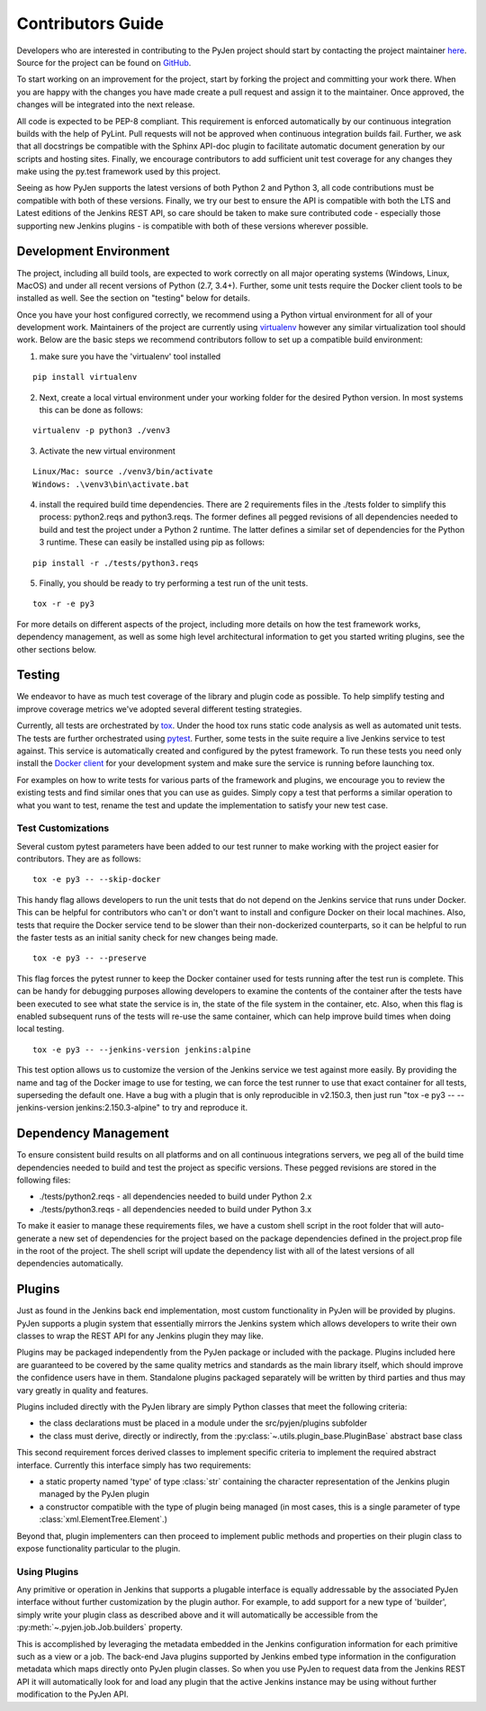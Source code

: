 Contributors Guide
==================

Developers who are interested in contributing to the PyJen project should start
by contacting the project maintainer
`here <mailto:thefriendlycoder@gmail.com>`_. Source for the project can be
found on `GitHub <https://github.com/TheFriendlyCoder/pyjen>`_.

To start working on an improvement for the project, start by forking the
project and committing your work there. When you are happy with the changes
you have made create a pull request and assign it to the maintainer. Once
approved, the changes will be integrated into the next release.

All code is expected to be PEP-8 compliant. This requirement is enforced
automatically by our continuous integration builds with the help of PyLint.
Pull requests will not be approved when continuous integration builds fail.
Further, we ask that all docstrings be compatible with the Sphinx API-doc plugin
to facilitate automatic document generation by our scripts and hosting sites.
Finally, we encourage contributors to add sufficient unit test coverage for
any changes they make using the py.test framework used by this project.

Seeing as how PyJen supports the latest versions of both Python 2 and Python 3,
all code contributions must be compatible with both of these versions. Finally,
we try our best to ensure the API is compatible with both the LTS
and Latest editions of the Jenkins REST API, so care should be taken to make
sure contributed code - especially those supporting new Jenkins plugins -
is compatible with both of these versions wherever possible.

=======================
Development Environment
=======================

The project, including all build tools, are expected to work correctly on all
major operating systems (Windows, Linux, MacOS) and under all recent versions
of Python (2.7, 3.4+). Further, some unit tests require the Docker client tools
to be installed as well. See the section on "testing" below for details.

Once you have your host configured correctly, we recommend using a Python
virtual environment for all of your development work. Maintainers of the project
are currently using `virtualenv <https://virtualenv.pypa.io/en/latest/>`_
however any similar virtualization tool should work. Below are the basic
steps we recommend contributors follow to set up a compatible build environment:

1. make sure you have the 'virtualenv' tool installed

::

    pip install virtualenv


2. Next, create a local virtual environment under your working folder for the
   desired Python version. In most systems this can be done as follows:

::

    virtualenv -p python3 ./venv3


3. Activate the new virtual environment

::

    Linux/Mac: source ./venv3/bin/activate
    Windows: .\venv3\bin\activate.bat

4. install the required build time dependencies. There are 2 requirements files
   in the ./tests folder to simplify this process: python2.reqs and
   python3.reqs. The former defines all pegged revisions of all dependencies
   needed to build and test the project under a Python 2 runtime. The latter
   defines a similar set of dependencies for the Python 3 runtime. These can
   easily be installed using pip as follows:

::

    pip install -r ./tests/python3.reqs

5. Finally, you should be ready to try performing a test run of the unit tests.

::

    tox -r -e py3

For more details on different aspects of the project, including more details on
how the test framework works, dependency management, as well as some high level
architectural information to get you started writing plugins, see the other
sections below.


=======
Testing
=======

We endeavor to have as much test coverage of the library and plugin code as
possible. To help simplify testing and improve coverage metrics we've adopted
several different testing strategies.

Currently, all tests are orchestrated by
`tox <https://tox.readthedocs.io/en/latest/>`_. Under the hood tox runs static
code analysis as well as automated unit tests. The tests are further
orchestrated using `pytest <https://docs.pytest.org/en/latest/>`_. Further,
some tests in the suite require a live Jenkins service to test against. This
service is automatically created and configured by the pytest framework. To
run these tests you need only install the
`Docker client <https://www.docker.com>`_ for your development system and make
sure the service is running before launching tox.

For examples on how to write tests for various parts of the framework and
plugins, we encourage you to review the existing tests and find similar ones
that you can use as guides. Simply copy a test that performs a similar operation
to what you want to test, rename the test and update the implementation to
satisfy your new test case.

-------------------
Test Customizations
-------------------

Several custom pytest parameters have been added to our test runner to make
working with the project easier for contributors. They are as follows:

::

    tox -e py3 -- --skip-docker

This handy flag allows developers to run the unit tests that do not depend
on the Jenkins service that runs under Docker. This can be helpful for
contributors who can't or don't want to install and configure Docker on their
local machines. Also, tests that require the Docker service tend to be slower
than their non-dockerized counterparts, so it can be helpful to run the faster
tests as an initial sanity check for new changes being made.

::

    tox -e py3 -- --preserve

This flag forces the pytest runner to keep the Docker container used for tests
running after the test run is complete. This can be handy for debugging purposes
allowing developers to examine the contents of the container after the tests
have been executed to see what state the service is in, the state of the file
system in the container, etc. Also, when this flag is enabled subsequent runs
of the tests will re-use the same container, which can help improve build times
when doing local testing.

::

    tox -e py3 -- --jenkins-version jenkins:alpine

This test option allows us to customize the version of the Jenkins service we
test against more easily. By providing the name and tag of the Docker image to
use for testing, we can force the test runner to use that exact container for
all tests, superseding the default one. Have a bug with a plugin that is only
reproducible in v2.150.3, then just run
"tox -e py3 -- --jenkins-version jenkins:2.150.3-alpine" to try and reproduce
it.

=====================
Dependency Management
=====================

To ensure consistent build results on all platforms and on all continuous
integrations servers, we peg all of the build time dependencies needed to
build and test the project as specific versions. These pegged revisions are
stored in the following files:

* ./tests/python2.reqs - all dependencies needed to build under Python 2.x
* ./tests/python3.reqs - all dependencies needed to build under Python 3.x

To make it easier to manage these requirements files, we have a custom shell
script in the root folder that will auto-generate a new set of dependencies
for the project based on the package dependencies defined in the project.prop
file in the root of the project. The shell script will update the dependency
list with all of the latest versions of all dependencies automatically.

=======
Plugins
=======
Just as found in the Jenkins back end implementation, most custom functionality
in PyJen will be provided by plugins. PyJen supports a plugin system that
essentially mirrors the Jenkins system which allows developers to write their
own classes to wrap the REST API for any Jenkins plugin they may like.

Plugins may be packaged independently from the PyJen package or included with
the package. Plugins included here are guaranteed to be covered by the same
quality metrics and standards as the main library itself, which should improve
the confidence users have in them. Standalone plugins packaged separately will
be written by third parties and thus may vary greatly in quality and features.

Plugins included directly with the PyJen library are simply Python classes that
meet the following criteria:

* the class declarations must be placed in a module under the src/pyjen/plugins
  subfolder
* the class must derive, directly or indirectly, from the
  :py:class:`~.utils.plugin_base.PluginBase` abstract base class

This second requirement forces derived classes to implement specific criteria
to implement the required abstract interface. Currently this interface simply
has two requirements:

* a static property named 'type' of type :class:`str` containing the character
  representation of the Jenkins plugin managed by the PyJen plugin
* a constructor compatible with the type of plugin being managed
  (in most cases, this is a single parameter of type
  :class:`xml.ElementTree.Element`.)

Beyond that, plugin implementers can then proceed to implement public methods
and properties on their plugin class to expose functionality particular to the
plugin.

-------------
Using Plugins
-------------

Any primitive or operation in Jenkins that supports a plugable interface is
equally addressable by the associated PyJen interface without further
customization by the plugin author. For example, to add support for a new type
of 'builder', simply write your plugin class as described above and it will
automatically be accessible from the :py:meth:`~.pyjen.job.Job.builders`
property.

This is accomplished by leveraging the metadata embedded in the Jenkins
configuration information for each primitive such as a view or a job. The
back-end Java plugins supported by Jenkins embed type information in the
configuration metadata which maps directly onto PyJen plugin classes. So when
you use PyJen to request data from the Jenkins REST API it will automatically
look for and load any plugin that the active Jenkins instance may be using
without further modification to the PyJen API.

